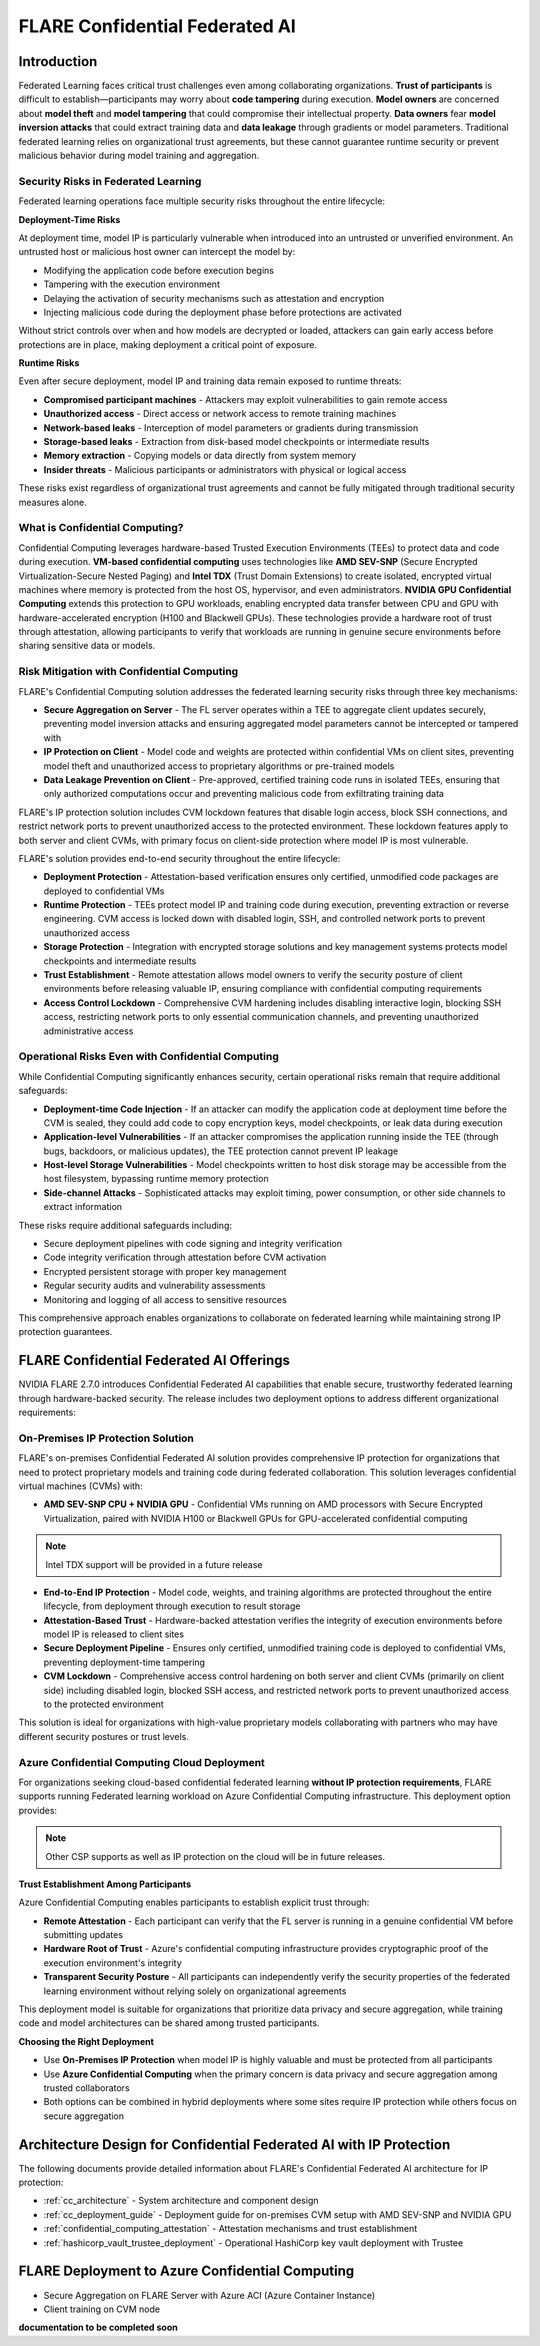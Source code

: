 .. _confidential_computing:

################################
FLARE Confidential Federated AI
################################

Introduction
============

Federated Learning faces critical trust challenges even among collaborating organizations. **Trust of participants** is difficult to establish—participants may worry about **code tampering** during execution. **Model owners** are concerned about **model theft** and **model tampering** that could compromise their intellectual property. **Data owners** fear **model inversion attacks** that could extract training data and **data leakage** through gradients or model parameters. Traditional federated learning relies on organizational trust agreements, but these cannot guarantee runtime security or prevent malicious behavior during model training and aggregation.

Security Risks in Federated Learning
--------------------------------------

Federated learning operations face multiple security risks throughout the entire lifecycle:

**Deployment-Time Risks**

At deployment time, model IP is particularly vulnerable when introduced into an untrusted or unverified environment. An untrusted host or malicious host owner can intercept the model by:

- Modifying the application code before execution begins
- Tampering with the execution environment
- Delaying the activation of security mechanisms such as attestation and encryption
- Injecting malicious code during the deployment phase before protections are activated

Without strict controls over when and how models are decrypted or loaded, attackers can gain early access before protections are in place, making deployment a critical point of exposure.

**Runtime Risks**

Even after secure deployment, model IP and training data remain exposed to runtime threats:

- **Compromised participant machines** - Attackers may exploit vulnerabilities to gain remote access
- **Unauthorized access** - Direct access or network access to remote training machines
- **Network-based leaks** - Interception of model parameters or gradients during transmission
- **Storage-based leaks** - Extraction from disk-based model checkpoints or intermediate results
- **Memory extraction** - Copying models or data directly from system memory
- **Insider threats** - Malicious participants or administrators with physical or logical access

These risks exist regardless of organizational trust agreements and cannot be fully mitigated through traditional security measures alone.

What is Confidential Computing?
--------------------------------

Confidential Computing leverages hardware-based Trusted Execution Environments (TEEs) to protect data and code during execution. **VM-based confidential computing** uses technologies like **AMD SEV-SNP** (Secure Encrypted Virtualization-Secure Nested Paging) and **Intel TDX** (Trust Domain Extensions) to create isolated, encrypted virtual machines where memory is protected from the host OS, hypervisor, and even administrators. **NVIDIA GPU Confidential Computing** extends this protection to GPU workloads, enabling encrypted data transfer between CPU and GPU with hardware-accelerated encryption (H100 and Blackwell GPUs). These technologies provide a hardware root of trust through attestation, allowing participants to verify that workloads are running in genuine secure environments before sharing sensitive data or models.

Risk Mitigation with Confidential Computing
--------------------------------------------

FLARE's Confidential Computing solution addresses the federated learning security risks through three key mechanisms:

- **Secure Aggregation on Server** - The FL server operates within a TEE to aggregate client updates securely, preventing model inversion attacks and ensuring aggregated model parameters cannot be intercepted or tampered with
- **IP Protection on Client** - Model code and weights are protected within confidential VMs on client sites, preventing model theft and unauthorized access to proprietary algorithms or pre-trained models
- **Data Leakage Prevention on Client** - Pre-approved, certified training code runs in isolated TEEs, ensuring that only authorized computations occur and preventing malicious code from exfiltrating training data

FLARE's IP protection solution includes CVM lockdown features that disable login access, block SSH connections, and restrict network ports to prevent unauthorized access to the protected environment. These lockdown features apply to both server and client CVMs, with primary focus on client-side protection where model IP is most vulnerable.

FLARE's solution provides end-to-end security throughout the entire lifecycle:

- **Deployment Protection** - Attestation-based verification ensures only certified, unmodified code packages are deployed to confidential VMs
- **Runtime Protection** - TEEs protect model IP and training code during execution, preventing extraction or reverse engineering. CVM access is locked down with disabled login, SSH, and controlled network ports to prevent unauthorized access
- **Storage Protection** - Integration with encrypted storage solutions and key management systems protects model checkpoints and intermediate results
- **Trust Establishment** - Remote attestation allows model owners to verify the security posture of client environments before releasing valuable IP, ensuring compliance with confidential computing requirements
- **Access Control Lockdown** - Comprehensive CVM hardening includes disabling interactive login, blocking SSH access, restricting network ports to only essential communication channels, and preventing unauthorized administrative access

Operational Risks Even with Confidential Computing
---------------------------------------------------

While Confidential Computing significantly enhances security, certain operational risks remain that require additional safeguards:

- **Deployment-time Code Injection** - If an attacker can modify the application code at deployment time before the CVM is sealed, they could add code to copy encryption keys, model checkpoints, or leak data during execution
- **Application-level Vulnerabilities** - If an attacker compromises the application running inside the TEE (through bugs, backdoors, or malicious updates), the TEE protection cannot prevent IP leakage
- **Host-level Storage Vulnerabilities** - Model checkpoints written to host disk storage may be accessible from the host filesystem, bypassing runtime memory protection
- **Side-channel Attacks** - Sophisticated attacks may exploit timing, power consumption, or other side channels to extract information

These risks require additional safeguards including:

- Secure deployment pipelines with code signing and integrity verification
- Code integrity verification through attestation before CVM activation
- Encrypted persistent storage with proper key management
- Regular security audits and vulnerability assessments
- Monitoring and logging of all access to sensitive resources

This comprehensive approach enables organizations to collaborate on federated learning while maintaining strong IP protection guarantees.


FLARE Confidential Federated AI Offerings
==========================================

NVIDIA FLARE 2.7.0 introduces Confidential Federated AI capabilities that enable secure, trustworthy federated learning through hardware-backed security. The release includes two deployment options to address different organizational requirements:

On-Premises IP Protection Solution
-----------------------------------

FLARE's on-premises Confidential Federated AI solution provides comprehensive IP protection for organizations that need to protect proprietary models and training code during federated collaboration. This solution leverages confidential virtual machines (CVMs) with:

- **AMD SEV-SNP CPU + NVIDIA GPU** - Confidential VMs running on AMD processors with Secure Encrypted Virtualization, paired with NVIDIA H100 or Blackwell GPUs for GPU-accelerated confidential computing

.. note::

    Intel TDX support will be provided in a future release

- **End-to-End IP Protection** - Model code, weights, and training algorithms are protected throughout the entire lifecycle, from deployment through execution to result storage
- **Attestation-Based Trust** - Hardware-backed attestation verifies the integrity of execution environments before model IP is released to client sites
- **Secure Deployment Pipeline** - Ensures only certified, unmodified training code is deployed to confidential VMs, preventing deployment-time tampering
- **CVM Lockdown** - Comprehensive access control hardening on both server and client CVMs (primarily on client side) including disabled login, blocked SSH access, and restricted network ports to prevent unauthorized access to the protected environment

This solution is ideal for organizations with high-value proprietary models collaborating with partners who may have different security postures or trust levels.


Azure Confidential Computing Cloud Deployment
----------------------------------------------

For organizations seeking cloud-based confidential federated learning **without IP protection requirements**, FLARE supports running Federated learning workload on Azure Confidential Computing infrastructure.
This deployment option provides:

.. note::

    Other CSP supports as well as IP protection on the cloud will be in future releases.

**Trust Establishment Among Participants**

Azure Confidential Computing enables participants to establish explicit trust through:

- **Remote Attestation** - Each participant can verify that the FL server is running in a genuine confidential VM before submitting updates
- **Hardware Root of Trust** - Azure's confidential computing infrastructure provides cryptographic proof of the execution environment's integrity
- **Transparent Security Posture** - All participants can independently verify the security properties of the federated learning environment without relying solely on organizational agreements

This deployment model is suitable for organizations that prioritize data privacy and secure aggregation, while training code and model architectures can be shared among trusted participants.

**Choosing the Right Deployment**

- Use **On-Premises IP Protection** when model IP is highly valuable and must be protected from all participants
- Use **Azure Confidential Computing** when the primary concern is data privacy and secure aggregation among trusted collaborators
- Both options can be combined in hybrid deployments where some sites require IP protection while others focus on secure aggregation



Architecture Design for Confidential Federated AI with IP Protection
=====================================================================

The following documents provide detailed information about FLARE's Confidential Federated AI architecture for IP protection:

- :ref:`cc_architecture` - System architecture and component design
- :ref:`cc_deployment_guide` - Deployment guide for on-premises CVM setup with AMD SEV-SNP and NVIDIA GPU
- :ref:`confidential_computing_attestation` - Attestation mechanisms and trust establishment
- :ref:`hashicorp_vault_trustee_deployment` - Operational HashiCorp key vault deployment with Trustee



FLARE Deployment to Azure Confidential Computing
================================================

- Secure Aggregation on FLARE Server with Azure ACI (Azure Container Instance)
- Client training on CVM node

**documentation to be completed soon**
